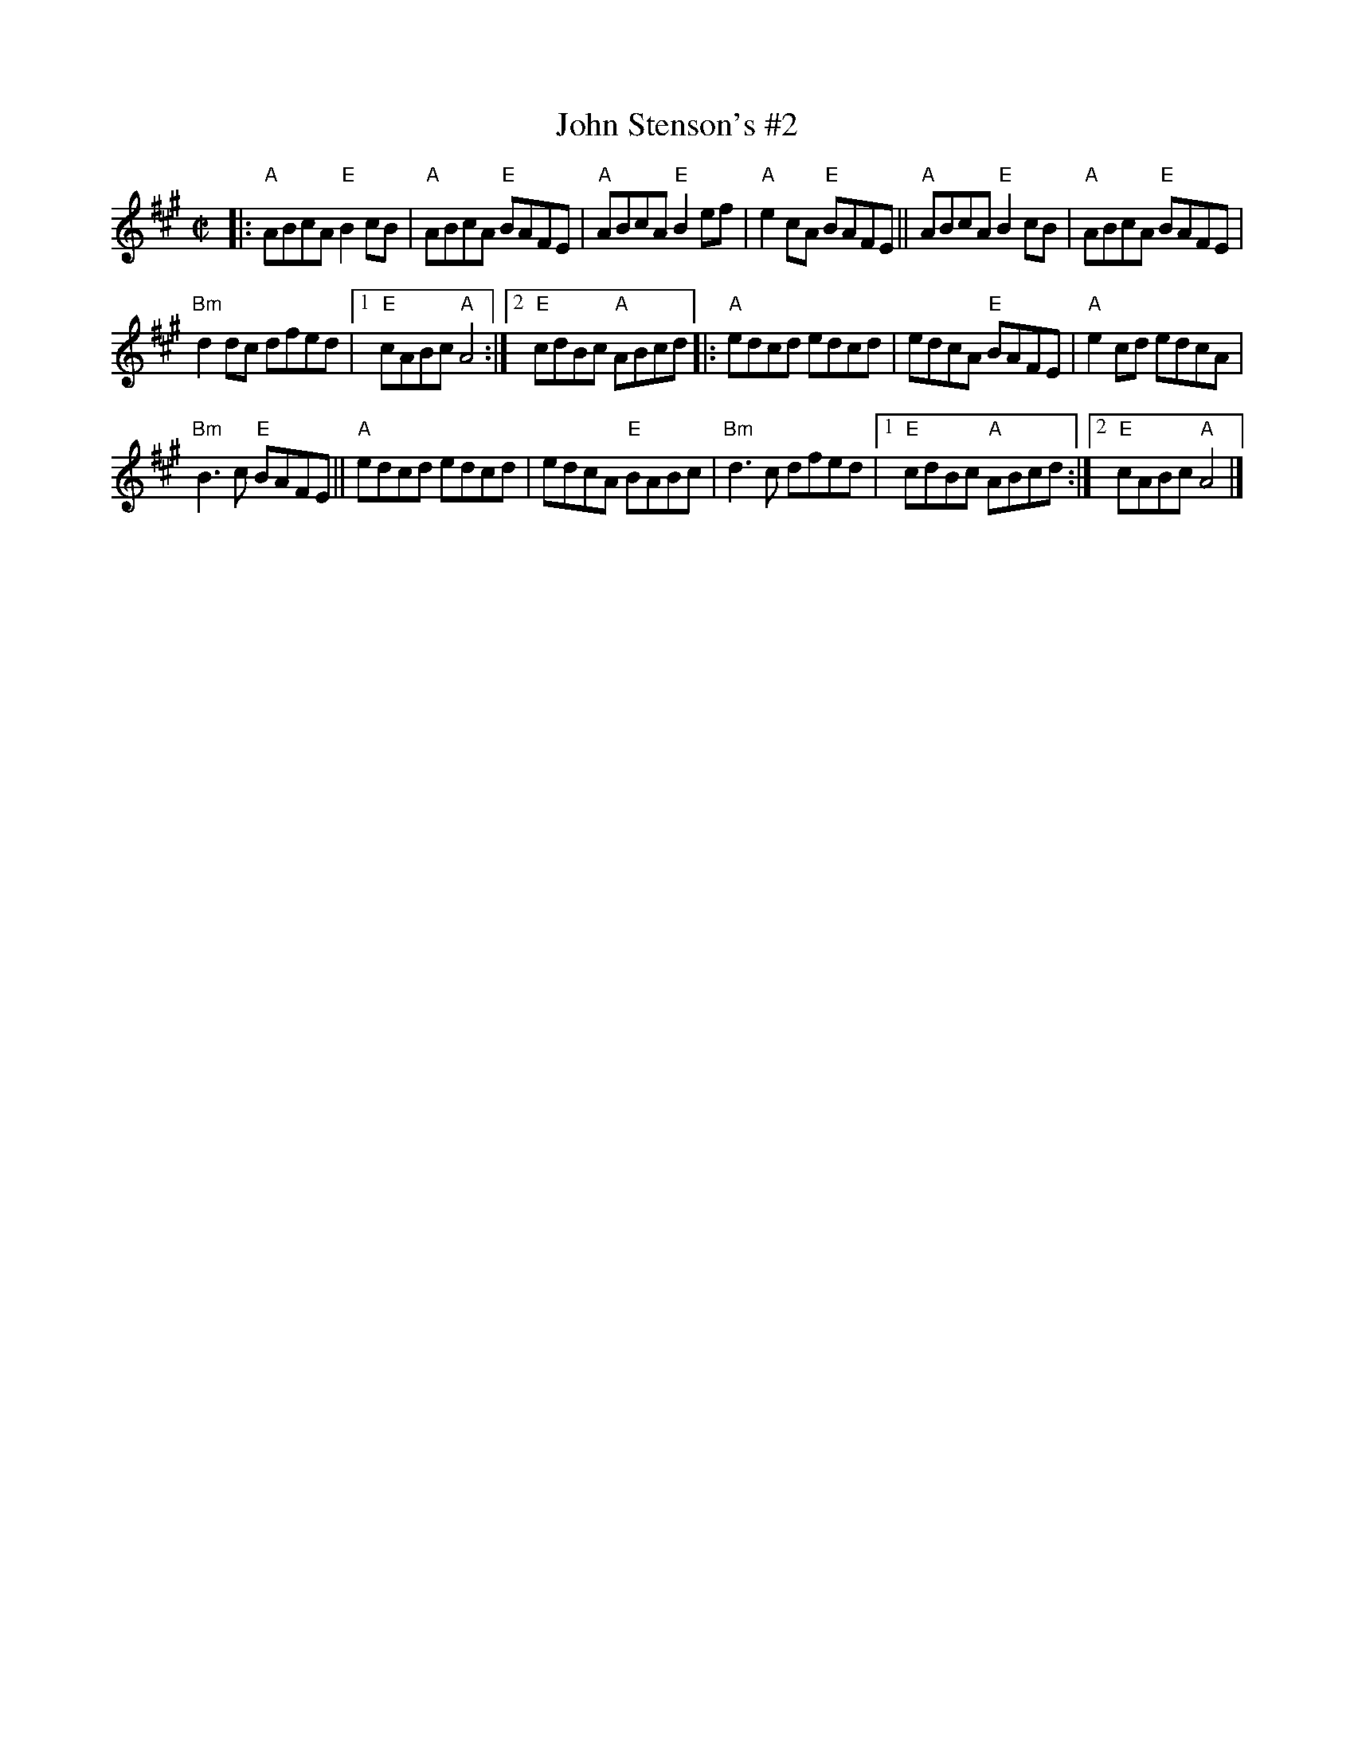 X: 1
T: John Stenson's #2
R: reel
S: Roaring Jelly collection
D: Mark Simos, Ashokan '85, also similar in The Portland Collection
M: C|
K: A
|:\
"A"ABcA "E"B2cB | "A"ABcA "E"BAFE |\
"A"ABcA "E"B2ef | "A"e2cA "E"BAFE ||\
"A"ABcA "E"B2cB | "A"ABcA "E"BAFE |
"Bm"d2dc dfed |[1 "E"cABc "A"A4 :|\
[2 "E"cdBc "A"ABcd |: "A"edcd edcd |\
edcA "E"BAFE | "A"e2cd edcA |
"Bm"B3c "E"BAFE || "A"edcd edcd |\
edcA "E"BABc | "Bm"d3c dfed |\
[1 "E"cdBc "A"ABcd :|[2 "E"cABc "A"A4 |]
